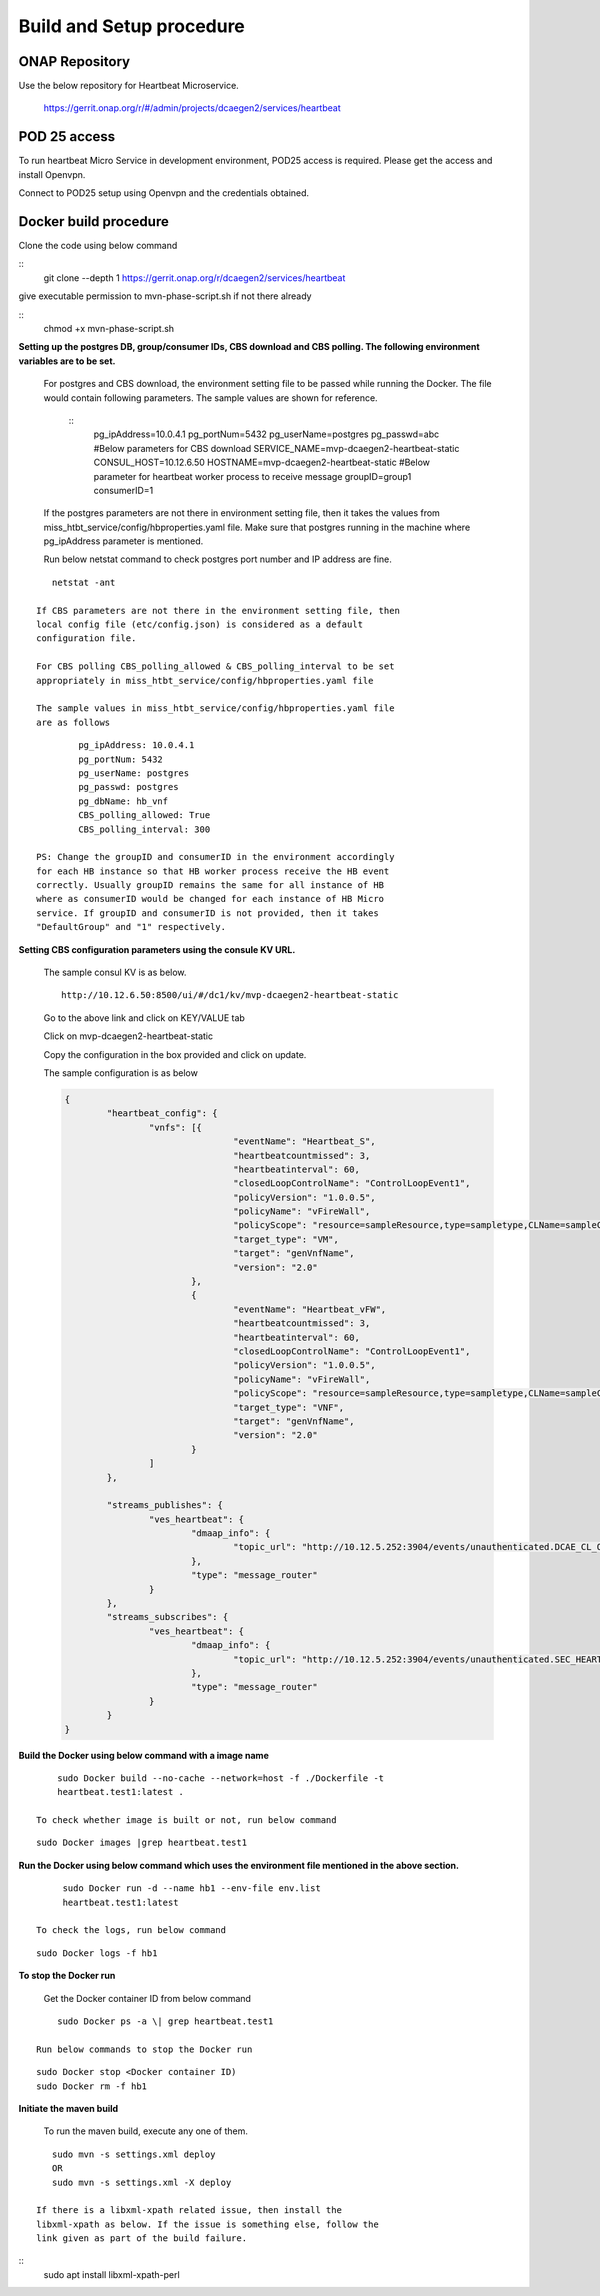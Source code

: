 .. This work is licensed under a Creative Commons Attribution 4.0 International License.
.. http://creativecommons.org/licenses/by/4.0

Build and Setup procedure
=========================

ONAP Repository
---------------

Use the below repository for Heartbeat Microservice.

   https://gerrit.onap.org/r/#/admin/projects/dcaegen2/services/heartbeat

POD 25 access
-------------

To run heartbeat Micro Service in development environment, POD25
access is required. Please get the access and install Openvpn.

Connect to POD25 setup using Openvpn and the credentials obtained.

Docker build procedure
----------------------

Clone the code using below command

::
      git clone --depth 1 https://gerrit.onap.org/r/dcaegen2/services/heartbeat 

give executable permission to mvn-phase-script.sh if not there
already

::
      chmod +x mvn-phase-script.sh

**Setting up the postgres DB, group/consumer IDs, CBS download and
CBS polling. The following environment variables are to be set.**

   For postgres and CBS download, the environment setting file to be
   passed while running the Docker. The file would contain following
   parameters. The sample values are shown for reference.

    ::
	   pg_ipAddress=10.0.4.1
	   pg_portNum=5432
	   pg_userName=postgres
	   pg_passwd=abc
	   #Below parameters for CBS download
	   SERVICE_NAME=mvp-dcaegen2-heartbeat-static
	   CONSUL_HOST=10.12.6.50
	   HOSTNAME=mvp-dcaegen2-heartbeat-static
	   #Below parameter for heartbeat worker process to receive message
	   groupID=group1
	   consumerID=1

   If the postgres parameters are not there in environment setting file,
   then it takes the values from    miss_htbt_service/config/hbproperties.yaml 
   file. Make sure that postgres running in the machine where pg_ipAddress 
   parameter is mentioned. 
   
   Run below netstat command to check postgres port number and IP address are fine.

::

      netstat -ant

   If CBS parameters are not there in the environment setting file, then
   local config file (etc/config.json) is considered as a default
   configuration file.

   For CBS polling CBS_polling_allowed & CBS_polling_interval to be set
   appropriately in miss_htbt_service/config/hbproperties.yaml file

   The sample values in miss_htbt_service/config/hbproperties.yaml file
   are as follows

::
	
	   pg_ipAddress: 10.0.4.1
	   pg_portNum: 5432
	   pg_userName: postgres
	   pg_passwd: postgres
	   pg_dbName: hb_vnf
	   CBS_polling_allowed: True
	   CBS_polling_interval: 300

   PS: Change the groupID and consumerID in the environment accordingly
   for each HB instance so that HB worker process receive the HB event
   correctly. Usually groupID remains the same for all instance of HB
   where as consumerID would be changed for each instance of HB Micro
   service. If groupID and consumerID is not provided, then it takes
   "DefaultGroup" and "1" respectively.

**Setting CBS configuration parameters using the consule KV URL.**

   The sample consul KV is as below.
   ::
   
     http://10.12.6.50:8500/ui/#/dc1/kv/mvp-dcaegen2-heartbeat-static

   Go to the above link and click on KEY/VALUE tab

   Click on mvp-dcaegen2-heartbeat-static

   Copy the configuration in the box provided and click on update. 
   
   The sample configuration is as below
   
   .. code-block:: json
   
		{
			"heartbeat_config": {
				"vnfs": [{
						"eventName": "Heartbeat_S",
						"heartbeatcountmissed": 3,
						"heartbeatinterval": 60,
						"closedLoopControlName": "ControlLoopEvent1",
						"policyVersion": "1.0.0.5",
						"policyName": "vFireWall",
						"policyScope": "resource=sampleResource,type=sampletype,CLName=sampleCLName",
						"target_type": "VM",
						"target": "genVnfName",
						"version": "2.0"
					},
					{
						"eventName": "Heartbeat_vFW",
						"heartbeatcountmissed": 3,
						"heartbeatinterval": 60,
						"closedLoopControlName": "ControlLoopEvent1",
						"policyVersion": "1.0.0.5",
						"policyName": "vFireWall",
						"policyScope": "resource=sampleResource,type=sampletype,CLName=sampleCLName",
						"target_type": "VNF",
						"target": "genVnfName",
						"version": "2.0"
					}
				]
			},

			"streams_publishes": {
				"ves_heartbeat": {
					"dmaap_info": {
						"topic_url": "http://10.12.5.252:3904/events/unauthenticated.DCAE_CL_OUTPUT/"
					},
					"type": "message_router"
				}
			},
			"streams_subscribes": {
				"ves_heartbeat": {
					"dmaap_info": {
						"topic_url": "http://10.12.5.252:3904/events/unauthenticated.SEC_HEARTBEAT_INPUT/"
					},
					"type": "message_router"
				}
			}
		}

**Build the Docker using below command with a image name**

::

     sudo Docker build --no-cache --network=host -f ./Dockerfile -t
     heartbeat.test1:latest .

 To check whether image is built or not, run below command

::

      sudo Docker images |grep heartbeat.test1

**Run the Docker using below command which uses the environment file
mentioned in the above section.**

::

      sudo Docker run -d --name hb1 --env-file env.list
      heartbeat.test1:latest

 To check the logs, run below command
 
::

      sudo Docker logs -f hb1

**To stop the Docker run**

   Get the Docker container ID from below command

::

       sudo Docker ps -a \| grep heartbeat.test1

   Run below commands to stop the Docker run
   
::
   
       sudo Docker stop <Docker container ID)
       sudo Docker rm -f hb1

**Initiate the maven build**

   To run the maven build, execute any one of them.
   
:: 

      sudo mvn -s settings.xml deploy
      OR
      sudo mvn -s settings.xml -X deploy

   If there is a libxml-xpath related issue, then install the
   libxml-xpath as below. If the issue is something else, follow the
   link given as part of the build failure.

:: 
      sudo apt install libxml-xpath-perl
